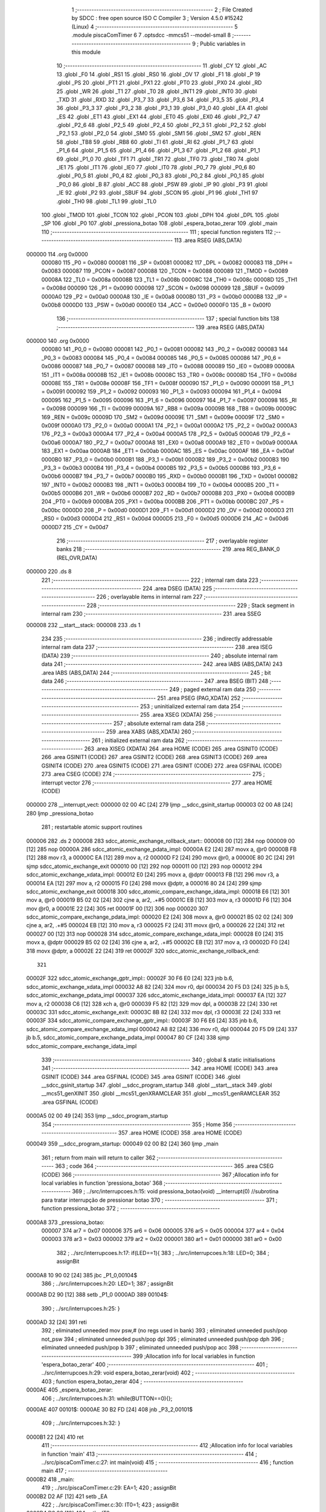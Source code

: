                                       1 ;--------------------------------------------------------
                                      2 ; File Created by SDCC : free open source ISO C Compiler
                                      3 ; Version 4.5.0 #15242 (Linux)
                                      4 ;--------------------------------------------------------
                                      5 	.module piscaComTimer
                                      6 	
                                      7 	.optsdcc -mmcs51 --model-small
                                      8 ;--------------------------------------------------------
                                      9 ; Public variables in this module
                                     10 ;--------------------------------------------------------
                                     11 	.globl _CY
                                     12 	.globl _AC
                                     13 	.globl _F0
                                     14 	.globl _RS1
                                     15 	.globl _RS0
                                     16 	.globl _OV
                                     17 	.globl _F1
                                     18 	.globl _P
                                     19 	.globl _PS
                                     20 	.globl _PT1
                                     21 	.globl _PX1
                                     22 	.globl _PT0
                                     23 	.globl _PX0
                                     24 	.globl _RD
                                     25 	.globl _WR
                                     26 	.globl _T1
                                     27 	.globl _T0
                                     28 	.globl _INT1
                                     29 	.globl _INT0
                                     30 	.globl _TXD
                                     31 	.globl _RXD
                                     32 	.globl _P3_7
                                     33 	.globl _P3_6
                                     34 	.globl _P3_5
                                     35 	.globl _P3_4
                                     36 	.globl _P3_3
                                     37 	.globl _P3_2
                                     38 	.globl _P3_1
                                     39 	.globl _P3_0
                                     40 	.globl _EA
                                     41 	.globl _ES
                                     42 	.globl _ET1
                                     43 	.globl _EX1
                                     44 	.globl _ET0
                                     45 	.globl _EX0
                                     46 	.globl _P2_7
                                     47 	.globl _P2_6
                                     48 	.globl _P2_5
                                     49 	.globl _P2_4
                                     50 	.globl _P2_3
                                     51 	.globl _P2_2
                                     52 	.globl _P2_1
                                     53 	.globl _P2_0
                                     54 	.globl _SM0
                                     55 	.globl _SM1
                                     56 	.globl _SM2
                                     57 	.globl _REN
                                     58 	.globl _TB8
                                     59 	.globl _RB8
                                     60 	.globl _TI
                                     61 	.globl _RI
                                     62 	.globl _P1_7
                                     63 	.globl _P1_6
                                     64 	.globl _P1_5
                                     65 	.globl _P1_4
                                     66 	.globl _P1_3
                                     67 	.globl _P1_2
                                     68 	.globl _P1_1
                                     69 	.globl _P1_0
                                     70 	.globl _TF1
                                     71 	.globl _TR1
                                     72 	.globl _TF0
                                     73 	.globl _TR0
                                     74 	.globl _IE1
                                     75 	.globl _IT1
                                     76 	.globl _IE0
                                     77 	.globl _IT0
                                     78 	.globl _P0_7
                                     79 	.globl _P0_6
                                     80 	.globl _P0_5
                                     81 	.globl _P0_4
                                     82 	.globl _P0_3
                                     83 	.globl _P0_2
                                     84 	.globl _P0_1
                                     85 	.globl _P0_0
                                     86 	.globl _B
                                     87 	.globl _ACC
                                     88 	.globl _PSW
                                     89 	.globl _IP
                                     90 	.globl _P3
                                     91 	.globl _IE
                                     92 	.globl _P2
                                     93 	.globl _SBUF
                                     94 	.globl _SCON
                                     95 	.globl _P1
                                     96 	.globl _TH1
                                     97 	.globl _TH0
                                     98 	.globl _TL1
                                     99 	.globl _TL0
                                    100 	.globl _TMOD
                                    101 	.globl _TCON
                                    102 	.globl _PCON
                                    103 	.globl _DPH
                                    104 	.globl _DPL
                                    105 	.globl _SP
                                    106 	.globl _P0
                                    107 	.globl _pressiona_botao
                                    108 	.globl _espera_botao_zerar
                                    109 	.globl _main
                                    110 ;--------------------------------------------------------
                                    111 ; special function registers
                                    112 ;--------------------------------------------------------
                                    113 	.area RSEG    (ABS,DATA)
      000000                        114 	.org 0x0000
                           000080   115 _P0	=	0x0080
                           000081   116 _SP	=	0x0081
                           000082   117 _DPL	=	0x0082
                           000083   118 _DPH	=	0x0083
                           000087   119 _PCON	=	0x0087
                           000088   120 _TCON	=	0x0088
                           000089   121 _TMOD	=	0x0089
                           00008A   122 _TL0	=	0x008a
                           00008B   123 _TL1	=	0x008b
                           00008C   124 _TH0	=	0x008c
                           00008D   125 _TH1	=	0x008d
                           000090   126 _P1	=	0x0090
                           000098   127 _SCON	=	0x0098
                           000099   128 _SBUF	=	0x0099
                           0000A0   129 _P2	=	0x00a0
                           0000A8   130 _IE	=	0x00a8
                           0000B0   131 _P3	=	0x00b0
                           0000B8   132 _IP	=	0x00b8
                           0000D0   133 _PSW	=	0x00d0
                           0000E0   134 _ACC	=	0x00e0
                           0000F0   135 _B	=	0x00f0
                                    136 ;--------------------------------------------------------
                                    137 ; special function bits
                                    138 ;--------------------------------------------------------
                                    139 	.area RSEG    (ABS,DATA)
      000000                        140 	.org 0x0000
                           000080   141 _P0_0	=	0x0080
                           000081   142 _P0_1	=	0x0081
                           000082   143 _P0_2	=	0x0082
                           000083   144 _P0_3	=	0x0083
                           000084   145 _P0_4	=	0x0084
                           000085   146 _P0_5	=	0x0085
                           000086   147 _P0_6	=	0x0086
                           000087   148 _P0_7	=	0x0087
                           000088   149 _IT0	=	0x0088
                           000089   150 _IE0	=	0x0089
                           00008A   151 _IT1	=	0x008a
                           00008B   152 _IE1	=	0x008b
                           00008C   153 _TR0	=	0x008c
                           00008D   154 _TF0	=	0x008d
                           00008E   155 _TR1	=	0x008e
                           00008F   156 _TF1	=	0x008f
                           000090   157 _P1_0	=	0x0090
                           000091   158 _P1_1	=	0x0091
                           000092   159 _P1_2	=	0x0092
                           000093   160 _P1_3	=	0x0093
                           000094   161 _P1_4	=	0x0094
                           000095   162 _P1_5	=	0x0095
                           000096   163 _P1_6	=	0x0096
                           000097   164 _P1_7	=	0x0097
                           000098   165 _RI	=	0x0098
                           000099   166 _TI	=	0x0099
                           00009A   167 _RB8	=	0x009a
                           00009B   168 _TB8	=	0x009b
                           00009C   169 _REN	=	0x009c
                           00009D   170 _SM2	=	0x009d
                           00009E   171 _SM1	=	0x009e
                           00009F   172 _SM0	=	0x009f
                           0000A0   173 _P2_0	=	0x00a0
                           0000A1   174 _P2_1	=	0x00a1
                           0000A2   175 _P2_2	=	0x00a2
                           0000A3   176 _P2_3	=	0x00a3
                           0000A4   177 _P2_4	=	0x00a4
                           0000A5   178 _P2_5	=	0x00a5
                           0000A6   179 _P2_6	=	0x00a6
                           0000A7   180 _P2_7	=	0x00a7
                           0000A8   181 _EX0	=	0x00a8
                           0000A9   182 _ET0	=	0x00a9
                           0000AA   183 _EX1	=	0x00aa
                           0000AB   184 _ET1	=	0x00ab
                           0000AC   185 _ES	=	0x00ac
                           0000AF   186 _EA	=	0x00af
                           0000B0   187 _P3_0	=	0x00b0
                           0000B1   188 _P3_1	=	0x00b1
                           0000B2   189 _P3_2	=	0x00b2
                           0000B3   190 _P3_3	=	0x00b3
                           0000B4   191 _P3_4	=	0x00b4
                           0000B5   192 _P3_5	=	0x00b5
                           0000B6   193 _P3_6	=	0x00b6
                           0000B7   194 _P3_7	=	0x00b7
                           0000B0   195 _RXD	=	0x00b0
                           0000B1   196 _TXD	=	0x00b1
                           0000B2   197 _INT0	=	0x00b2
                           0000B3   198 _INT1	=	0x00b3
                           0000B4   199 _T0	=	0x00b4
                           0000B5   200 _T1	=	0x00b5
                           0000B6   201 _WR	=	0x00b6
                           0000B7   202 _RD	=	0x00b7
                           0000B8   203 _PX0	=	0x00b8
                           0000B9   204 _PT0	=	0x00b9
                           0000BA   205 _PX1	=	0x00ba
                           0000BB   206 _PT1	=	0x00bb
                           0000BC   207 _PS	=	0x00bc
                           0000D0   208 _P	=	0x00d0
                           0000D1   209 _F1	=	0x00d1
                           0000D2   210 _OV	=	0x00d2
                           0000D3   211 _RS0	=	0x00d3
                           0000D4   212 _RS1	=	0x00d4
                           0000D5   213 _F0	=	0x00d5
                           0000D6   214 _AC	=	0x00d6
                           0000D7   215 _CY	=	0x00d7
                                    216 ;--------------------------------------------------------
                                    217 ; overlayable register banks
                                    218 ;--------------------------------------------------------
                                    219 	.area REG_BANK_0	(REL,OVR,DATA)
      000000                        220 	.ds 8
                                    221 ;--------------------------------------------------------
                                    222 ; internal ram data
                                    223 ;--------------------------------------------------------
                                    224 	.area DSEG    (DATA)
                                    225 ;--------------------------------------------------------
                                    226 ; overlayable items in internal ram
                                    227 ;--------------------------------------------------------
                                    228 ;--------------------------------------------------------
                                    229 ; Stack segment in internal ram
                                    230 ;--------------------------------------------------------
                                    231 	.area SSEG
      000008                        232 __start__stack:
      000008                        233 	.ds	1
                                    234 
                                    235 ;--------------------------------------------------------
                                    236 ; indirectly addressable internal ram data
                                    237 ;--------------------------------------------------------
                                    238 	.area ISEG    (DATA)
                                    239 ;--------------------------------------------------------
                                    240 ; absolute internal ram data
                                    241 ;--------------------------------------------------------
                                    242 	.area IABS    (ABS,DATA)
                                    243 	.area IABS    (ABS,DATA)
                                    244 ;--------------------------------------------------------
                                    245 ; bit data
                                    246 ;--------------------------------------------------------
                                    247 	.area BSEG    (BIT)
                                    248 ;--------------------------------------------------------
                                    249 ; paged external ram data
                                    250 ;--------------------------------------------------------
                                    251 	.area PSEG    (PAG,XDATA)
                                    252 ;--------------------------------------------------------
                                    253 ; uninitialized external ram data
                                    254 ;--------------------------------------------------------
                                    255 	.area XSEG    (XDATA)
                                    256 ;--------------------------------------------------------
                                    257 ; absolute external ram data
                                    258 ;--------------------------------------------------------
                                    259 	.area XABS    (ABS,XDATA)
                                    260 ;--------------------------------------------------------
                                    261 ; initialized external ram data
                                    262 ;--------------------------------------------------------
                                    263 	.area XISEG   (XDATA)
                                    264 	.area HOME    (CODE)
                                    265 	.area GSINIT0 (CODE)
                                    266 	.area GSINIT1 (CODE)
                                    267 	.area GSINIT2 (CODE)
                                    268 	.area GSINIT3 (CODE)
                                    269 	.area GSINIT4 (CODE)
                                    270 	.area GSINIT5 (CODE)
                                    271 	.area GSINIT  (CODE)
                                    272 	.area GSFINAL (CODE)
                                    273 	.area CSEG    (CODE)
                                    274 ;--------------------------------------------------------
                                    275 ; interrupt vector
                                    276 ;--------------------------------------------------------
                                    277 	.area HOME    (CODE)
      000000                        278 __interrupt_vect:
      000000 02 00 4C         [24]  279 	ljmp	__sdcc_gsinit_startup
      000003 02 00 A8         [24]  280 	ljmp	_pressiona_botao
                                    281 ; restartable atomic support routines
      000006                        282 	.ds	2
      000008                        283 sdcc_atomic_exchange_rollback_start::
      000008 00               [12]  284 	nop
      000009 00               [12]  285 	nop
      00000A                        286 sdcc_atomic_exchange_pdata_impl:
      00000A E2               [24]  287 	movx	a, @r0
      00000B FB               [12]  288 	mov	r3, a
      00000C EA               [12]  289 	mov	a, r2
      00000D F2               [24]  290 	movx	@r0, a
      00000E 80 2C            [24]  291 	sjmp	sdcc_atomic_exchange_exit
      000010 00               [12]  292 	nop
      000011 00               [12]  293 	nop
      000012                        294 sdcc_atomic_exchange_xdata_impl:
      000012 E0               [24]  295 	movx	a, @dptr
      000013 FB               [12]  296 	mov	r3, a
      000014 EA               [12]  297 	mov	a, r2
      000015 F0               [24]  298 	movx	@dptr, a
      000016 80 24            [24]  299 	sjmp	sdcc_atomic_exchange_exit
      000018                        300 sdcc_atomic_compare_exchange_idata_impl:
      000018 E6               [12]  301 	mov	a, @r0
      000019 B5 02 02         [24]  302 	cjne	a, ar2, .+#5
      00001C EB               [12]  303 	mov	a, r3
      00001D F6               [12]  304 	mov	@r0, a
      00001E 22               [24]  305 	ret
      00001F 00               [12]  306 	nop
      000020                        307 sdcc_atomic_compare_exchange_pdata_impl:
      000020 E2               [24]  308 	movx	a, @r0
      000021 B5 02 02         [24]  309 	cjne	a, ar2, .+#5
      000024 EB               [12]  310 	mov	a, r3
      000025 F2               [24]  311 	movx	@r0, a
      000026 22               [24]  312 	ret
      000027 00               [12]  313 	nop
      000028                        314 sdcc_atomic_compare_exchange_xdata_impl:
      000028 E0               [24]  315 	movx	a, @dptr
      000029 B5 02 02         [24]  316 	cjne	a, ar2, .+#5
      00002C EB               [12]  317 	mov	a, r3
      00002D F0               [24]  318 	movx	@dptr, a
      00002E 22               [24]  319 	ret
      00002F                        320 sdcc_atomic_exchange_rollback_end::
                                    321 
      00002F                        322 sdcc_atomic_exchange_gptr_impl::
      00002F 30 F6 E0         [24]  323 	jnb	b.6, sdcc_atomic_exchange_xdata_impl
      000032 A8 82            [24]  324 	mov	r0, dpl
      000034 20 F5 D3         [24]  325 	jb	b.5, sdcc_atomic_exchange_pdata_impl
      000037                        326 sdcc_atomic_exchange_idata_impl:
      000037 EA               [12]  327 	mov	a, r2
      000038 C6               [12]  328 	xch	a, @r0
      000039 F5 82            [12]  329 	mov	dpl, a
      00003B 22               [24]  330 	ret
      00003C                        331 sdcc_atomic_exchange_exit:
      00003C 8B 82            [24]  332 	mov	dpl, r3
      00003E 22               [24]  333 	ret
      00003F                        334 sdcc_atomic_compare_exchange_gptr_impl::
      00003F 30 F6 E6         [24]  335 	jnb	b.6, sdcc_atomic_compare_exchange_xdata_impl
      000042 A8 82            [24]  336 	mov	r0, dpl
      000044 20 F5 D9         [24]  337 	jb	b.5, sdcc_atomic_compare_exchange_pdata_impl
      000047 80 CF            [24]  338 	sjmp	sdcc_atomic_compare_exchange_idata_impl
                                    339 ;--------------------------------------------------------
                                    340 ; global & static initialisations
                                    341 ;--------------------------------------------------------
                                    342 	.area HOME    (CODE)
                                    343 	.area GSINIT  (CODE)
                                    344 	.area GSFINAL (CODE)
                                    345 	.area GSINIT  (CODE)
                                    346 	.globl __sdcc_gsinit_startup
                                    347 	.globl __sdcc_program_startup
                                    348 	.globl __start__stack
                                    349 	.globl __mcs51_genXINIT
                                    350 	.globl __mcs51_genXRAMCLEAR
                                    351 	.globl __mcs51_genRAMCLEAR
                                    352 	.area GSFINAL (CODE)
      0000A5 02 00 49         [24]  353 	ljmp	__sdcc_program_startup
                                    354 ;--------------------------------------------------------
                                    355 ; Home
                                    356 ;--------------------------------------------------------
                                    357 	.area HOME    (CODE)
                                    358 	.area HOME    (CODE)
      000049                        359 __sdcc_program_startup:
      000049 02 00 B2         [24]  360 	ljmp	_main
                                    361 ;	return from main will return to caller
                                    362 ;--------------------------------------------------------
                                    363 ; code
                                    364 ;--------------------------------------------------------
                                    365 	.area CSEG    (CODE)
                                    366 ;------------------------------------------------------------
                                    367 ;Allocation info for local variables in function 'pressiona_botao'
                                    368 ;------------------------------------------------------------
                                    369 ;	../src/interrupcoes.h:15: void pressiona_botao(void) __interrupt(0)  //subrotina para tratar interrupção de pressionar botao
                                    370 ;	-----------------------------------------
                                    371 ;	 function pressiona_botao
                                    372 ;	-----------------------------------------
      0000A8                        373 _pressiona_botao:
                           000007   374 	ar7 = 0x07
                           000006   375 	ar6 = 0x06
                           000005   376 	ar5 = 0x05
                           000004   377 	ar4 = 0x04
                           000003   378 	ar3 = 0x03
                           000002   379 	ar2 = 0x02
                           000001   380 	ar1 = 0x01
                           000000   381 	ar0 = 0x00
                                    382 ;	../src/interrupcoes.h:17: if(LED==1){
                                    383 ;	../src/interrupcoes.h:18: LED=0;	
                                    384 ;	assignBit
      0000A8 10 90 02         [24]  385 	jbc	_P1_0,00104$
                                    386 ;	../src/interrupcoes.h:20: LED=1;
                                    387 ;	assignBit
      0000AB D2 90            [12]  388 	setb	_P1_0
      0000AD                        389 00104$:
                                    390 ;	../src/interrupcoes.h:25: }
      0000AD 32               [24]  391 	reti
                                    392 ;	eliminated unneeded mov psw,# (no regs used in bank)
                                    393 ;	eliminated unneeded push/pop not_psw
                                    394 ;	eliminated unneeded push/pop dpl
                                    395 ;	eliminated unneeded push/pop dph
                                    396 ;	eliminated unneeded push/pop b
                                    397 ;	eliminated unneeded push/pop acc
                                    398 ;------------------------------------------------------------
                                    399 ;Allocation info for local variables in function 'espera_botao_zerar'
                                    400 ;------------------------------------------------------------
                                    401 ;	../src/interrupcoes.h:29: void espera_botao_zerar(void)
                                    402 ;	-----------------------------------------
                                    403 ;	 function espera_botao_zerar
                                    404 ;	-----------------------------------------
      0000AE                        405 _espera_botao_zerar:
                                    406 ;	../src/interrupcoes.h:31: while(BUTTON==0){};
      0000AE                        407 00101$:
      0000AE 30 B2 FD         [24]  408 	jnb	_P3_2,00101$
                                    409 ;	../src/interrupcoes.h:32: }
      0000B1 22               [24]  410 	ret
                                    411 ;------------------------------------------------------------
                                    412 ;Allocation info for local variables in function 'main'
                                    413 ;------------------------------------------------------------
                                    414 ;	../src/piscaComTimer.c:27: int main(void)
                                    415 ;	-----------------------------------------
                                    416 ;	 function main
                                    417 ;	-----------------------------------------
      0000B2                        418 _main:
                                    419 ;	../src/piscaComTimer.c:29: EA=1;
                                    420 ;	assignBit
      0000B2 D2 AF            [12]  421 	setb	_EA
                                    422 ;	../src/piscaComTimer.c:30: IT0=1;
                                    423 ;	assignBit
      0000B4 D2 88            [12]  424 	setb	_IT0
                                    425 ;	../src/piscaComTimer.c:31: EX0=1;
                                    426 ;	assignBit
      0000B6 D2 A8            [12]  427 	setb	_EX0
                                    428 ;	../src/piscaComTimer.c:33: while(1){
      0000B8                        429 00102$:
                                    430 ;	../src/piscaComTimer.c:37: }
      0000B8 80 FE            [24]  431 	sjmp	00102$
                                    432 	.area CSEG    (CODE)
                                    433 	.area CONST   (CODE)
                                    434 	.area XINIT   (CODE)
                                    435 	.area CABS    (ABS,CODE)
